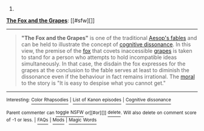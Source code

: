 :PROPERTIES:
:Author: autowikibot
:Score: 1
:DateUnix: 1426502013.0
:DateShort: 2015-Mar-16
:END:

***** 
      :PROPERTIES:
      :CUSTOM_ID: section
      :END:
****** 
       :PROPERTIES:
       :CUSTOM_ID: section-1
       :END:
**** 
     :PROPERTIES:
     :CUSTOM_ID: section-2
     :END:
[[https://en.wikipedia.org/wiki/The%20Fox%20and%20the%20Grapes][*The Fox and the Grapes*]]: [[#sfw][]]

--------------

#+begin_quote
  *"The Fox and the Grapes"* is one of the traditional [[https://en.wikipedia.org/wiki/Aesop%27s_fables][Aesop's fables]] and can be held to illustrate the concept of [[https://en.wikipedia.org/wiki/Cognitive_dissonance][cognitive dissonance]]. In this view, the premise of the [[https://en.wikipedia.org/wiki/Fox][fox]] that covets inaccessible [[https://en.wikipedia.org/wiki/Grape][grapes]] is taken to stand for a person who attempts to hold incompatible ideas simultaneously. In that case, the disdain the fox expresses for the grapes at the conclusion to the fable serves at least to diminish the dissonance even if the behaviour in fact remains irrational. The [[https://en.wikipedia.org/wiki/Moral][moral]] to the story is "It is easy to despise what you cannot get."

  * 
    :PROPERTIES:
    :CUSTOM_ID: section-3
    :END:
  [[https://i.imgur.com/GWUltMs.png][*Image*]] [[https://commons.wikimedia.org/wiki/File:Chauveau_-_Fables_de_La_Fontaine_-_03-11.png][^{i}]] - /The illustration of the fable by François Chauveau in the first volume of La Fontaine's fables, 1668/
#+end_quote

--------------

^{Interesting:} [[https://en.wikipedia.org/wiki/Color_Rhapsodies][^{Color} ^{Rhapsodies}]] ^{|} [[https://en.wikipedia.org/wiki/List_of_Kanon_episodes][^{List} ^{of} ^{Kanon} ^{episodes}]] ^{|} [[https://en.wikipedia.org/wiki/Cognitive_dissonance][^{Cognitive} ^{dissonance}]]

^{Parent} ^{commenter} ^{can} [[/message/compose?to=autowikibot&subject=AutoWikibot%20NSFW%20toggle&message=%2Btoggle-nsfw+cpgfx4j][^{toggle} ^{NSFW}]] ^{or[[#or][]]} [[/message/compose?to=autowikibot&subject=AutoWikibot%20Deletion&message=%2Bdelete+cpgfx4j][^{delete}]]^{.} ^{Will} ^{also} ^{delete} ^{on} ^{comment} ^{score} ^{of} ^{-1} ^{or} ^{less.} ^{|} [[http://www.np.reddit.com/r/autowikibot/wiki/index][^{FAQs}]] ^{|} [[http://www.np.reddit.com/r/autowikibot/comments/1x013o/for_moderators_switches_commands_and_css/][^{Mods}]] ^{|} [[http://www.np.reddit.com/r/autowikibot/comments/1ux484/ask_wikibot/][^{Magic} ^{Words}]]